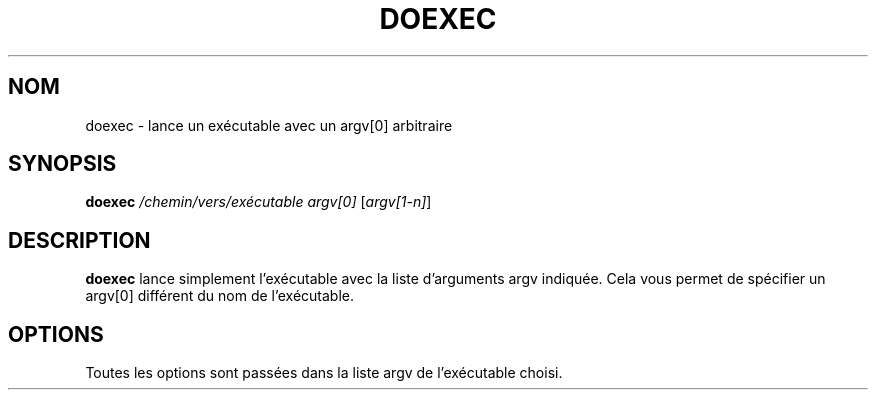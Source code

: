 .TH DOEXEC 1 "Red Hat Software" "RHS" \" -*- nroff -*-
.SH NOM
doexec \- lance un exécutable avec un argv[0] arbitraire
.SH SYNOPSIS
.B doexec
\fI/chemin/vers/exécutable\fP \fIargv[0]\fP [\fIargv[1-n]\fP]
.SH DESCRIPTION
.B doexec
lance simplement l'exécutable avec la liste d'arguments argv indiquée. Cela vous permet
de spécifier un argv[0] différent du nom de l'exécutable.
.SH OPTIONS
Toutes les options sont passées dans la liste argv de l'exécutable choisi.
